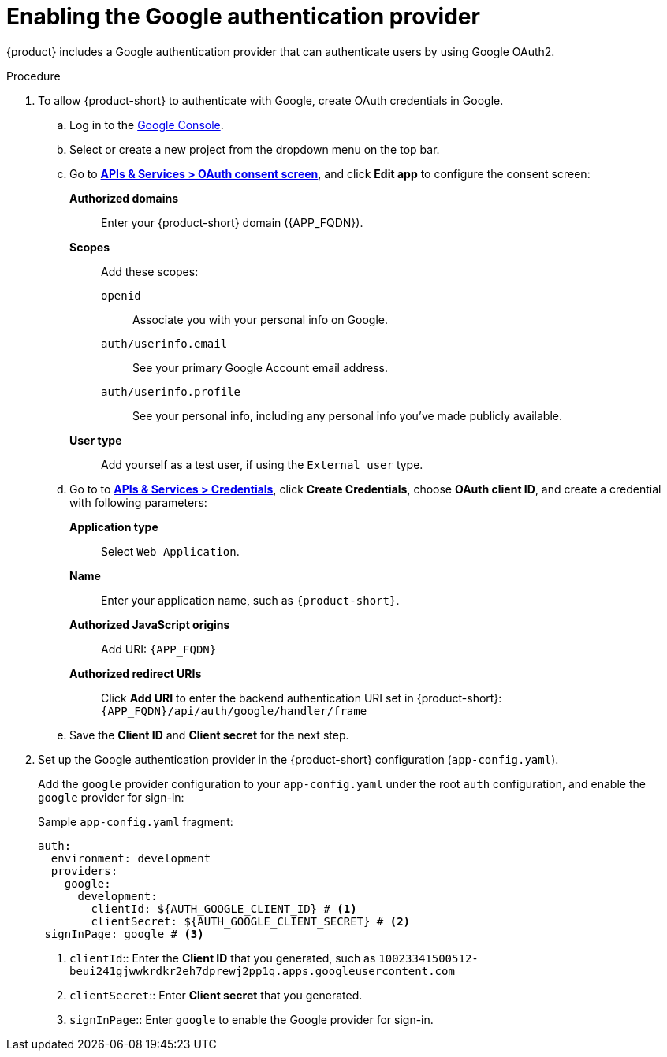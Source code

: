 [id='proc-adding-google-as-an-authentication-provider_{context}']
= Enabling the Google authentication provider

{product} includes a Google authentication provider that can authenticate users by using Google OAuth2.

.Procedure
. To allow {product-short} to authenticate with Google, create OAuth credentials in Google.
.. Log in to the link:https://console.cloud.google.com/[Google Console].
.. Select or create a new project from the dropdown menu on the top bar.
.. Go to link:https://console.cloud.google.com/apis/credentials/consent[*APIs & Services > OAuth consent screen*], and click *Edit app* to configure the consent screen:
**Authorized domains**::
Enter your {product-short} domain ({APP_FQDN}).
*Scopes*:: Add these scopes:
`openid`::: Associate you with your personal info on Google.
`auth/userinfo.email`::: See your primary Google Account email address.
`auth/userinfo.profile`::: See your personal info, including any personal info you've made publicly available.
*User type*:: Add yourself as a test user, if using the `External user` type.
.. Go to to link:https://console.cloud.google.com/apis/credentials[*APIs & Services > Credentials*], click *Create Credentials*, choose *OAuth client ID*, and create a credential with following parameters:
*Application type*:: Select `Web Application`.
*Name*:: Enter your application name, such as `{product-short}`.
*Authorized JavaScript origins*:: Add URI: `pass:[{APP_FQDN}]`
*Authorized redirect URIs*:: Click *Add URI* to enter the backend authentication URI set in {product-short}:
`pass:[{APP_FQDN}/api/auth/google/handler/frame]`
.. Save the *Client ID* and *Client secret* for the next step.

. Set up the Google authentication provider in the {product-short} configuration (`app-config.yaml`).
+
Add the `google` provider configuration to your `app-config.yaml` under the root `auth` configuration, and enable the `google` provider for sign-in:
+
.Sample `app-config.yaml` fragment:
[source,yaml]
----
auth:
  environment: development
  providers:
    google:
      development:
        clientId: ${AUTH_GOOGLE_CLIENT_ID} # <1>
        clientSecret: ${AUTH_GOOGLE_CLIENT_SECRET} # <2>
 signInPage: google # <3>
----

<1> `clientId`:: Enter the *Client ID* that you generated, such as `10023341500512-beui241gjwwkrdkr2eh7dprewj2pp1q.apps.googleusercontent.com`

<2> `clientSecret`:: Enter *Client secret* that you generated.

<3> `signInPage`:: Enter `google` to enable the Google provider for sign-in.
